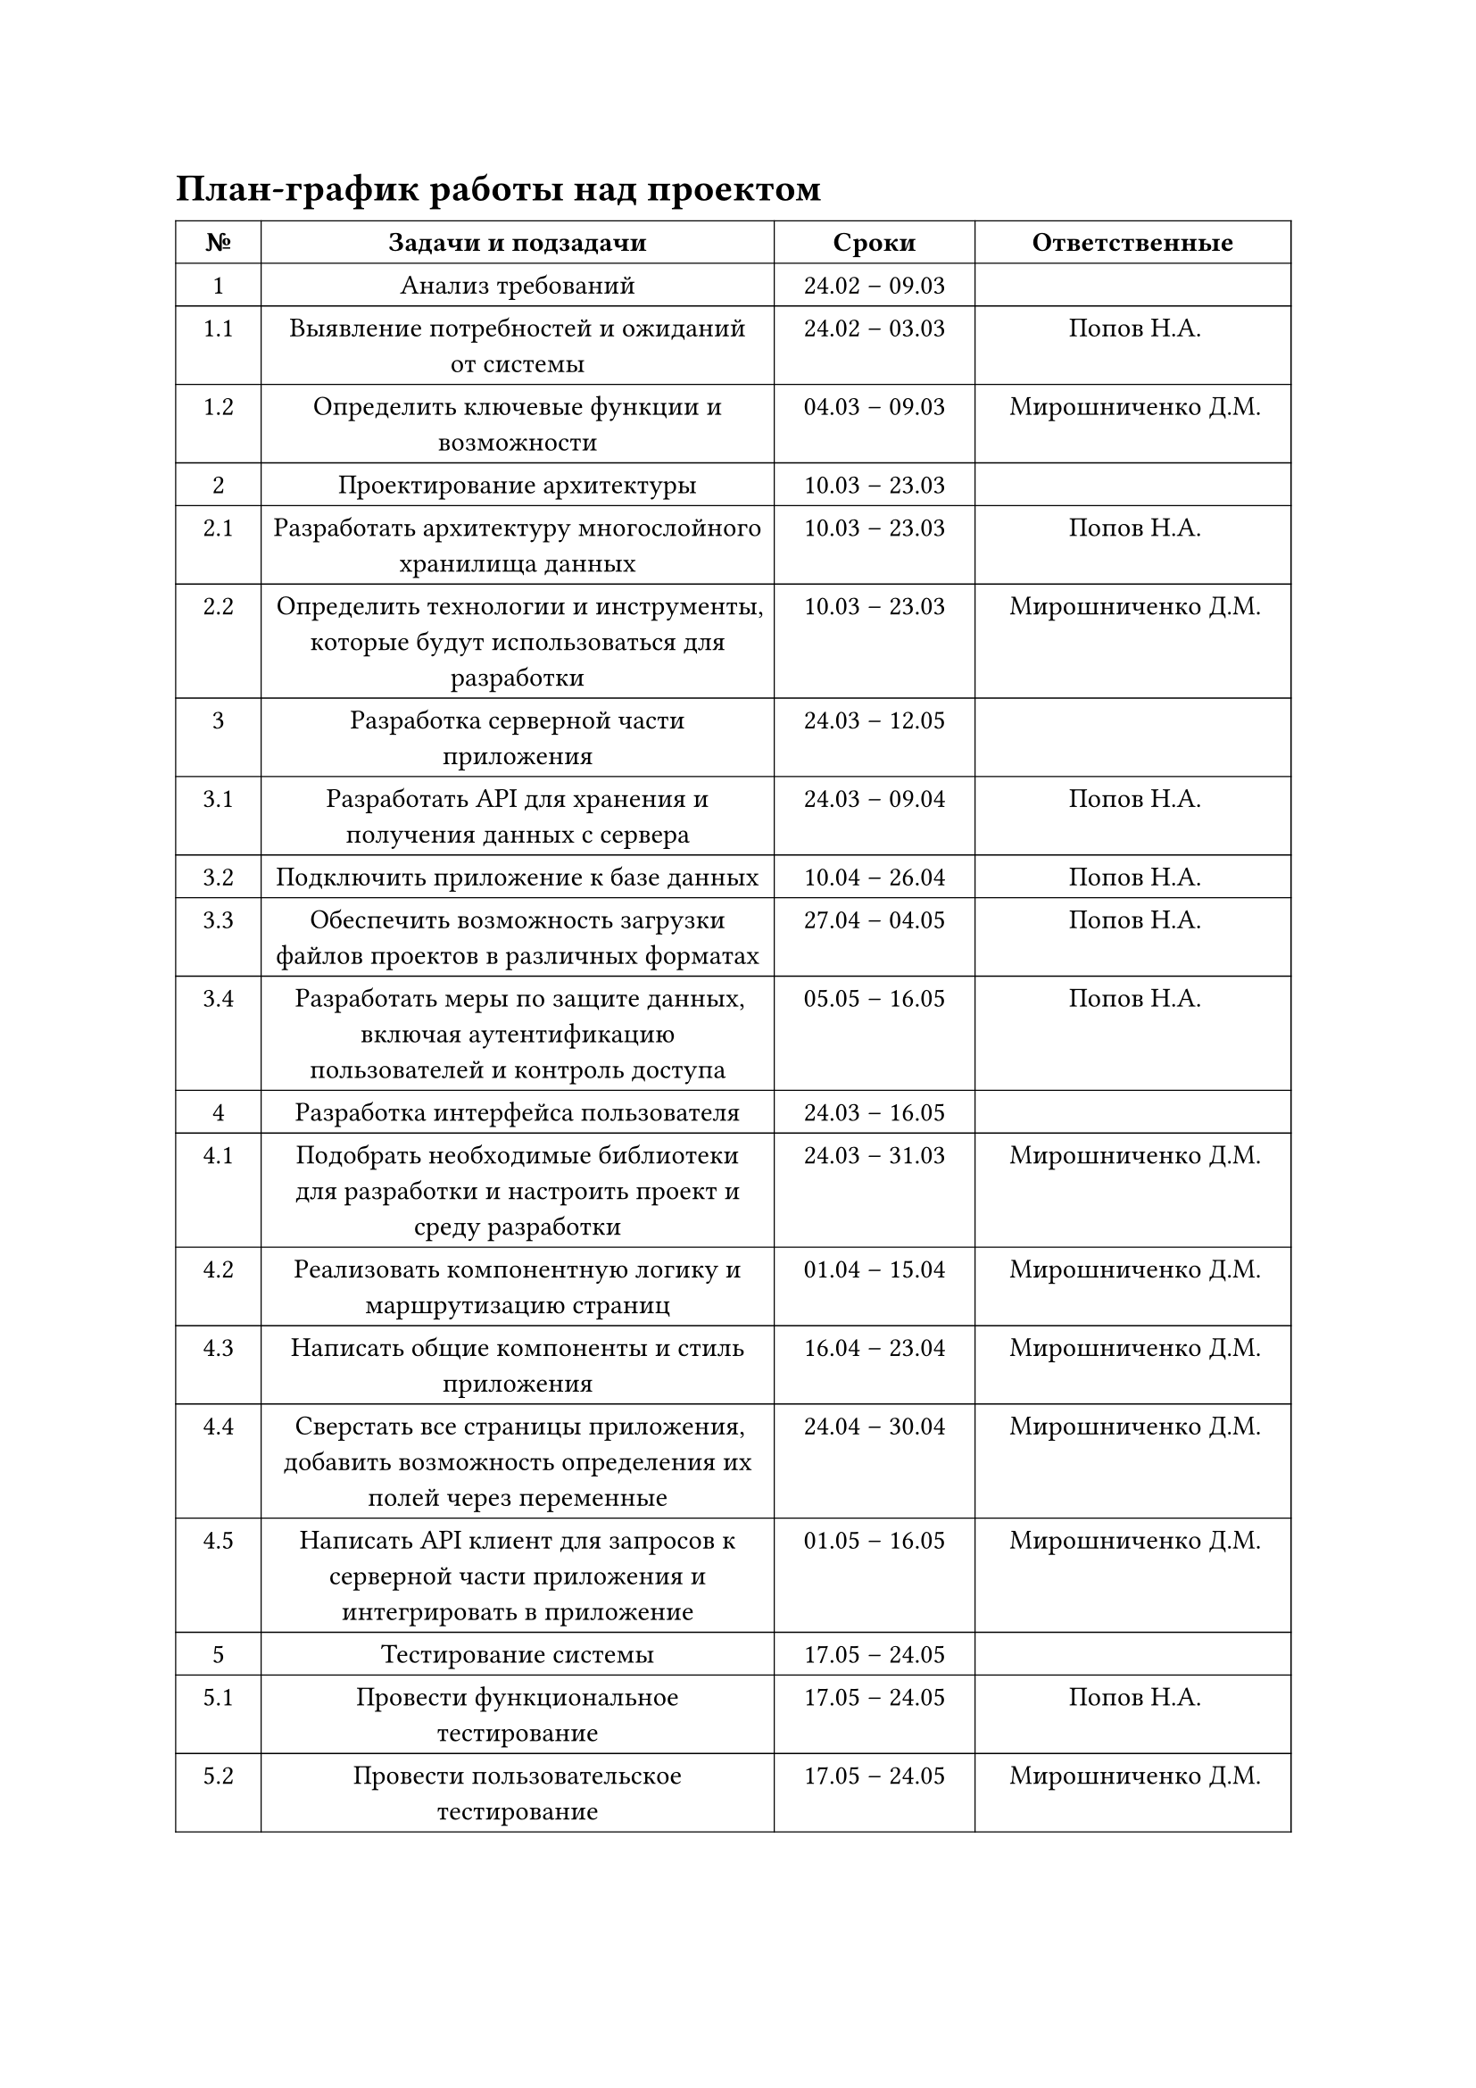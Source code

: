 = План-график работы над проектом

#table(
  columns: (1.217cm, 7.302cm, 2.857cm, 4.498cm),
  align: center,
  stroke: 0.5pt,
  table.header(
    text(weight: "bold")[№],
    text(weight: "bold")[Задачи и подзадачи],
    text(weight: "bold")[Сроки],
    text(weight: "bold")[Ответственные],
  ),
  [1], [Анализ требований], [24.02 – 09.03], [],
  [1.1], [Выявление потребностей и ожиданий от системы], [24.02 – 03.03], [Попов Н.А.],
  [1.2], [Определить ключевые функции и возможности], [04.03 – 09.03], [Мирошниченко Д.М.],
  [2], [Проектирование архитектуры], [10.03 – 23.03], [],
  [2.1], [Разработать архитектуру многослойного хранилища данных], [10.03 – 23.03], [Попов Н.А.],
  [2.2], [Определить технологии и инструменты, которые будут использоваться для разработки], [10.03 – 23.03], [Мирошниченко Д.М.],
  [3], [Разработка серверной части приложения], [24.03 – 12.05], [],
  [3.1], [Разработать API для хранения и получения данных с сервера], [24.03 – 09.04], [Попов Н.А.],
  [3.2], [Подключить приложение к базе данных], [10.04 – 26.04], [Попов Н.А.],
  [3.3], [Обеспечить возможность загрузки файлов проектов в различных форматах], [27.04 – 04.05], [Попов Н.А.],
  [3.4], [Разработать меры по защите данных, включая аутентификацию пользователей и контроль доступа], [05.05 – 16.05], [Попов Н.А.],
  [4], [Разработка интерфейса пользователя], [24.03 – 16.05], [],
  [4.1], [Подобрать необходимые библиотеки для разработки и настроить проект и среду разработки], [24.03 – 31.03], [Мирошниченко Д.М.],
  [4.2], [Реализовать компонентную логику и маршрутизацию страниц], [01.04 – 15.04], [Мирошниченко Д.М.],
  [4.3], [Написать общие компоненты и стиль приложения], [16.04 – 23.04], [Мирошниченко Д.М.],
  [4.4], [Сверстать все страницы приложения, добавить возможность определения их полей через переменные], [24.04 – 30.04], [Мирошниченко Д.М.],
  [4.5], [Написать API клиент для запросов к серверной части приложения и интегрировать в приложение], [01.05 – 16.05], [Мирошниченко Д.М.],
  [5], [Тестирование системы], [17.05 – 24.05], [],
  [5.1], [Провести функциональное тестирование], [17.05 – 24.05], [Попов Н.А.],
  [5.2], [Провести пользовательское тестирование], [17.05 – 24.05], [Мирошниченко Д.М.],
)